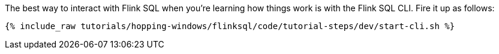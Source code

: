 The best way to interact with Flink SQL when you're learning how things work is with the Flink SQL CLI. Fire it up as follows:

+++++
<pre class="snippet"><code class="shell">{% include_raw tutorials/hopping-windows/flinksql/code/tutorial-steps/dev/start-cli.sh %}</code></pre>
+++++
